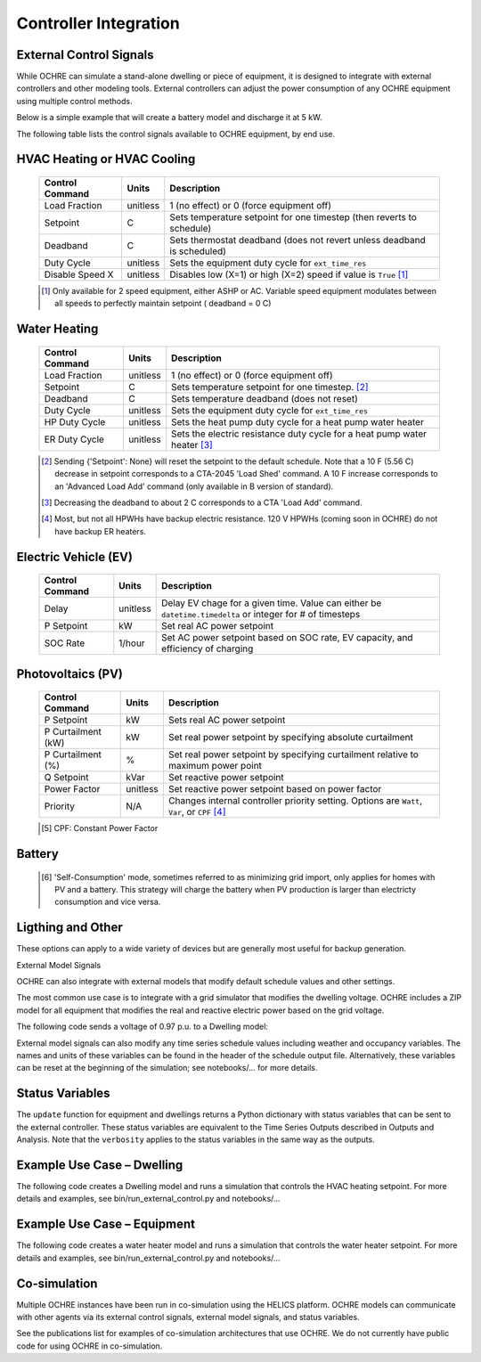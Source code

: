 Controller Integration
======================

External Control Signals
------------------------

While OCHRE can simulate a stand-alone dwelling or piece of equipment,
it is designed to integrate with external controllers and other modeling
tools. External controllers can adjust the power consumption of any
OCHRE equipment using multiple control methods.

Below is a simple example that will create a battery model and discharge
it at 5 kW.

.. code-block:: python
    battery = Battery(capacity_kwh=10, # energy capacity = 10 kWh
    capacity=5, # power capacity = 5 kW
    soc_init=1, # Initial SOC=100%
    start_time=dt.datetime(2018, 1, 1, 0, 0),
    time_res=dt.timedelta(minutes=15),
    duration=dt.timedelta(days=1),
    )
    
    control_signal = {'P Setpoint': -5} # Discharge at 5 kW
    
    status = battery.update(control_signal) # Run for 1 time step with
    control signal

The following table lists the control signals available to OCHRE
equipment, by end use.

HVAC Heating or HVAC Cooling
----------------------------
  ================================  ==========  ========================================================================= 
  Control Command                   Units       Description     
  ================================  ==========  ========================================================================= 
  Load Fraction                     unitless    1 (no effect) or 0 (force equipment off)
  Setpoint                          C           Sets temperature setpoint for one timestep (then reverts to schedule)
  Deadband                          C           Sets thermostat deadband (does not revert unless deadband is scheduled)
  Duty Cycle                        unitless    Sets the equipment duty cycle for ``ext_time_res``
  Disable Speed X                   unitless    Disables low (X=1) or high (X=2) speed if value is ``True`` [#]_
  ================================  ==========  =========================================================================

  .. [#] Only available for 2 speed equipment, either ASHP or AC. Variable speed equipment modulates between all speeds to
         perfectly maintain setpoint ( deadband = 0 C)

Water Heating
-----------------------------
  ================================  ==========  ========================================================================= 
  Control Command                   Units       Description     
  ================================  ==========  ========================================================================= 
  Load Fraction                     unitless    1 (no effect) or 0 (force equipment off)
  Setpoint                          C           Sets temperature setpoint for one timestep. [#]_
  Deadband                          C           Sets temperature deadband (does not reset)
  Duty Cycle                        unitless    Sets the equipment duty cycle for ``ext_time_res``
  HP Duty Cycle                     unitless    Sets the heat pump duty cycle for a heat pump water heater
  ER Duty Cycle                     unitless    Sets the electric resistance duty cycle for a heat pump water heater [#]_
  ================================  ==========  =========================================================================

  .. [#] Sending {'Setpoint': None} will reset the setpoint to the default schedule. Note that a 10 F (5.56 C)
         decrease in setpoint corresponds to a CTA-2045 'Load Shed' command. A 10 F increase corresponds to an
         'Advanced Load Add' command (only available in B version of standard).
  .. [#] Decreasing the deadband to about 2 C corresponds to a CTA 'Load Add' command.
  .. [#] Most, but not all HPWHs have backup electric resistance. 120 V HPWHs (coming soon in OCHRE) do not
         have backup ER heaters.

Electric Vehicle (EV)
-----------------------------

  ================================  ==========  ========================================================================================================= 
  Control Command                   Units       Description     
  ================================  ==========  =========================================================================================================
  Delay                             unitless    Delay EV chage for a given time. Value can either be ``datetime.timedelta`` or integer for # of timesteps
  P Setpoint                        kW          Set real AC power setpoint
  SOC Rate                          1/hour      Set AC power setpoint based on SOC rate, EV capacity, and efficiency of charging
  ================================  ==========  =========================================================================================================

Photovoltaics (PV)
-----------------------------

  ================================  ==========  ========================================================================================================= 
  Control Command                   Units       Description     
  ================================  ==========  =========================================================================================================
  P Setpoint                        kW          Sets real AC power setpoint
  P Curtailment (kW)                kW          Set real power setpoint by specifying absolute curtailment
  P Curtailment (%)                 %           Set real power setpoint by specifying curtailment relative to maximum power point
  Q Setpoint                        kVar        Set reactive power setpoint
  Power Factor                      unitless    Set reactive power setpoint based on power factor
  Priority                          N/A         Changes internal controller priority setting. Options are ``Watt``, ``Var``, or ``CPF`` [#]_
  ================================  ==========  =========================================================================================================

  .. [#] CPF: Constant Power Factor

Battery
-----------------------------

  ================================  ==========  ========================================================================================================= 
  Control Command                   Units       Description     
  ================================  ==========  =========================================================================================================
  P Setpoint                        kW          Sets AC power setpoint
  SOC Rate                          1/hour      Set AC power setpoint based on SOC rate, battery capacity, and efficiency
  Control Type                      N/A         Change default control type. Supported options are ``Schedule``, ``Self-Consumption`` [#]_, and ``Off``
  Parameters                        N/A         Dictionary of updated control parameters. See battery input arguments for details.
  ==================================  ==========  =========================================================================================================

  .. [#] 'Self-Consumption' mode, sometimes referred to as minimizing grid import, only applies for homes with PV and a battery.
         This strategy will charge the battery when PV production is larger than electricty consumption and vice versa.

Ligthing and Other
-----------------------------

These options can apply to a wide variety of devices but are generally most useful for backup generation.
  ================================  ==========  ========================================================================================================= 
  Control Command                   Units       Description     
  ================================  ==========  =========================================================================================================
  Load Fraction                     unitless    Adjust the scheduled power consumption. Can apply to both electric and gas.
  P Setpoint                        kW          Set electric power setpoint
  Gas Setpoint                      therms/hour Set gas power setpoint
  =================================  ==========  =========================================================================================================

External Model Signals

OCHRE can also integrate with external models that modify default
schedule values and other settings.

The most common use case is to integrate with a grid simulator that
modifies the dwelling voltage. OCHRE includes a ZIP model for all
equipment that modifies the real and reactive electric power based on
the grid voltage.

The following code sends a voltage of 0.97 p.u. to a Dwelling model:

.. code-block:: python
    status = dwelling.update(ext_model_args={‘Voltage (-)’: 0.97})

External model signals can also modify any time series schedule values
including weather and occupancy variables. The names and units of these
variables can be found in the header of the schedule output file.
Alternatively, these variables can be reset at the beginning of the
simulation; see notebooks/… for more details.

Status Variables
----------------

The ``update`` function for equipment and dwellings returns a Python
dictionary with status variables that can be sent to the external
controller. These status variables are equivalent to the Time Series
Outputs described in Outputs and Analysis. Note that the ``verbosity``
applies to the status variables in the same way as the outputs.

Example Use Case – Dwelling
---------------------------

The following code creates a Dwelling model and runs a simulation that
controls the HVAC heating setpoint. For more details and examples, see
bin/run_external_control.py and notebooks/…

Example Use Case – Equipment
----------------------------

The following code creates a water heater model and runs a simulation
that controls the water heater setpoint. For more details and examples,
see bin/run_external_control.py and notebooks/…

Co-simulation
-------------

Multiple OCHRE instances have been run in co-simulation using the HELICS
platform. OCHRE models can communicate with other agents via its
external control signals, external model signals, and status variables.

See the publications list for examples of co-simulation architectures
that use OCHRE. We do not currently have public code for using OCHRE in
co-simulation.
